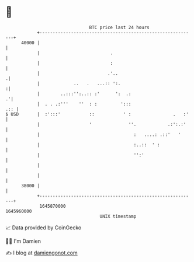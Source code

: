 * 👋

#+begin_example
                                   BTC price last 24 hours                    
               +------------------------------------------------------------+ 
         40000 |                                                            | 
               |                           .                                | 
               |                           :                                | 
               |                          .'..                             .| 
               |             ..   .   ...:: ':.                            :| 
               |        ..:::'':..:: :'      ':  .:                       .'| 
               |  . . .:'''    ''  : :         ':::                     .:: | 
   $ USD       |  :':::'           ::           ' :                .   :'   | 
               |                   '              ''.            .:':.:'    | 
               |                                    :   ....: .::'   '      | 
               |                                    :..::  ' :              | 
               |                                    '':'                    | 
               |                                                            | 
               |                                                            | 
         38000 |                                                            | 
               +------------------------------------------------------------+ 
                1645870000                                        1645960000  
                                       UNIX timestamp                         
#+end_example
📈 Data provided by CoinGecko

🧑‍💻 I'm Damien

✍️ I blog at [[https://www.damiengonot.com][damiengonot.com]]
